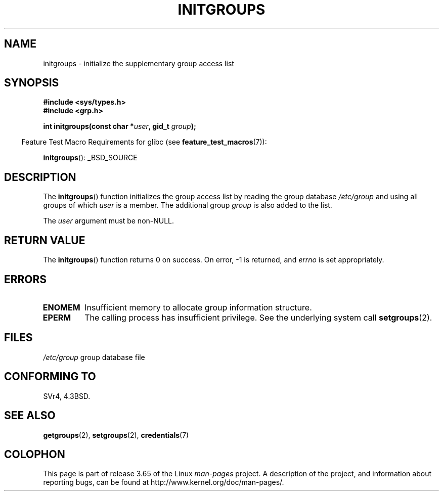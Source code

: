 .\" Copyright 1993 David Metcalfe (david@prism.demon.co.uk)
.\"
.\" %%%LICENSE_START(VERBATIM)
.\" Permission is granted to make and distribute verbatim copies of this
.\" manual provided the copyright notice and this permission notice are
.\" preserved on all copies.
.\"
.\" Permission is granted to copy and distribute modified versions of this
.\" manual under the conditions for verbatim copying, provided that the
.\" entire resulting derived work is distributed under the terms of a
.\" permission notice identical to this one.
.\"
.\" Since the Linux kernel and libraries are constantly changing, this
.\" manual page may be incorrect or out-of-date.  The author(s) assume no
.\" responsibility for errors or omissions, or for damages resulting from
.\" the use of the information contained herein.  The author(s) may not
.\" have taken the same level of care in the production of this manual,
.\" which is licensed free of charge, as they might when working
.\" professionally.
.\"
.\" Formatted or processed versions of this manual, if unaccompanied by
.\" the source, must acknowledge the copyright and authors of this work.
.\" %%%LICENSE_END
.\"
.\" References consulted:
.\"     Linux libc source code
.\"     Lewine's _POSIX Programmer's Guide_ (O'Reilly & Associates, 1991)
.\"     386BSD man pages
.\" Modified 1993-07-24 by Rik Faith <faith@cs.unc.edu>
.\" Modified 2004-10-10 by aeb
.\"
.TH INITGROUPS 3  2007-07-26 "GNU" "Linux Programmer's Manual"
.SH NAME
initgroups \- initialize the supplementary group access list
.SH SYNOPSIS
.nf
.B #include <sys/types.h>
.B #include <grp.h>
.sp
.BI "int initgroups(const char *" user ", gid_t " group );
.fi
.sp
.in -4n
Feature Test Macro Requirements for glibc (see
.BR feature_test_macros (7)):
.in
.sp
.BR initgroups ():
_BSD_SOURCE
.SH DESCRIPTION
The
.BR initgroups ()
function initializes the group access list by
reading the group database
.I /etc/group
and using all groups of
which
.I user
is a member.
The additional group
.I group
is
also added to the list.

The
.I user
argument must be non-NULL.
.SH RETURN VALUE
The
.BR initgroups ()
function returns 0 on success.
On error, \-1 is returned, and
.I errno
is set appropriately.
.SH ERRORS
.TP
.B ENOMEM
Insufficient memory to allocate group information structure.
.TP
.B EPERM
The calling process has insufficient privilege.
See the underlying system call
.BR setgroups (2).
.SH FILES
.nf
\fI/etc/group\fP		group database file
.fi
.SH CONFORMING TO
SVr4, 4.3BSD.
.SH SEE ALSO
.BR getgroups (2),
.BR setgroups (2),
.BR credentials (7)
.SH COLOPHON
This page is part of release 3.65 of the Linux
.I man-pages
project.
A description of the project,
and information about reporting bugs,
can be found at
\%http://www.kernel.org/doc/man\-pages/.
